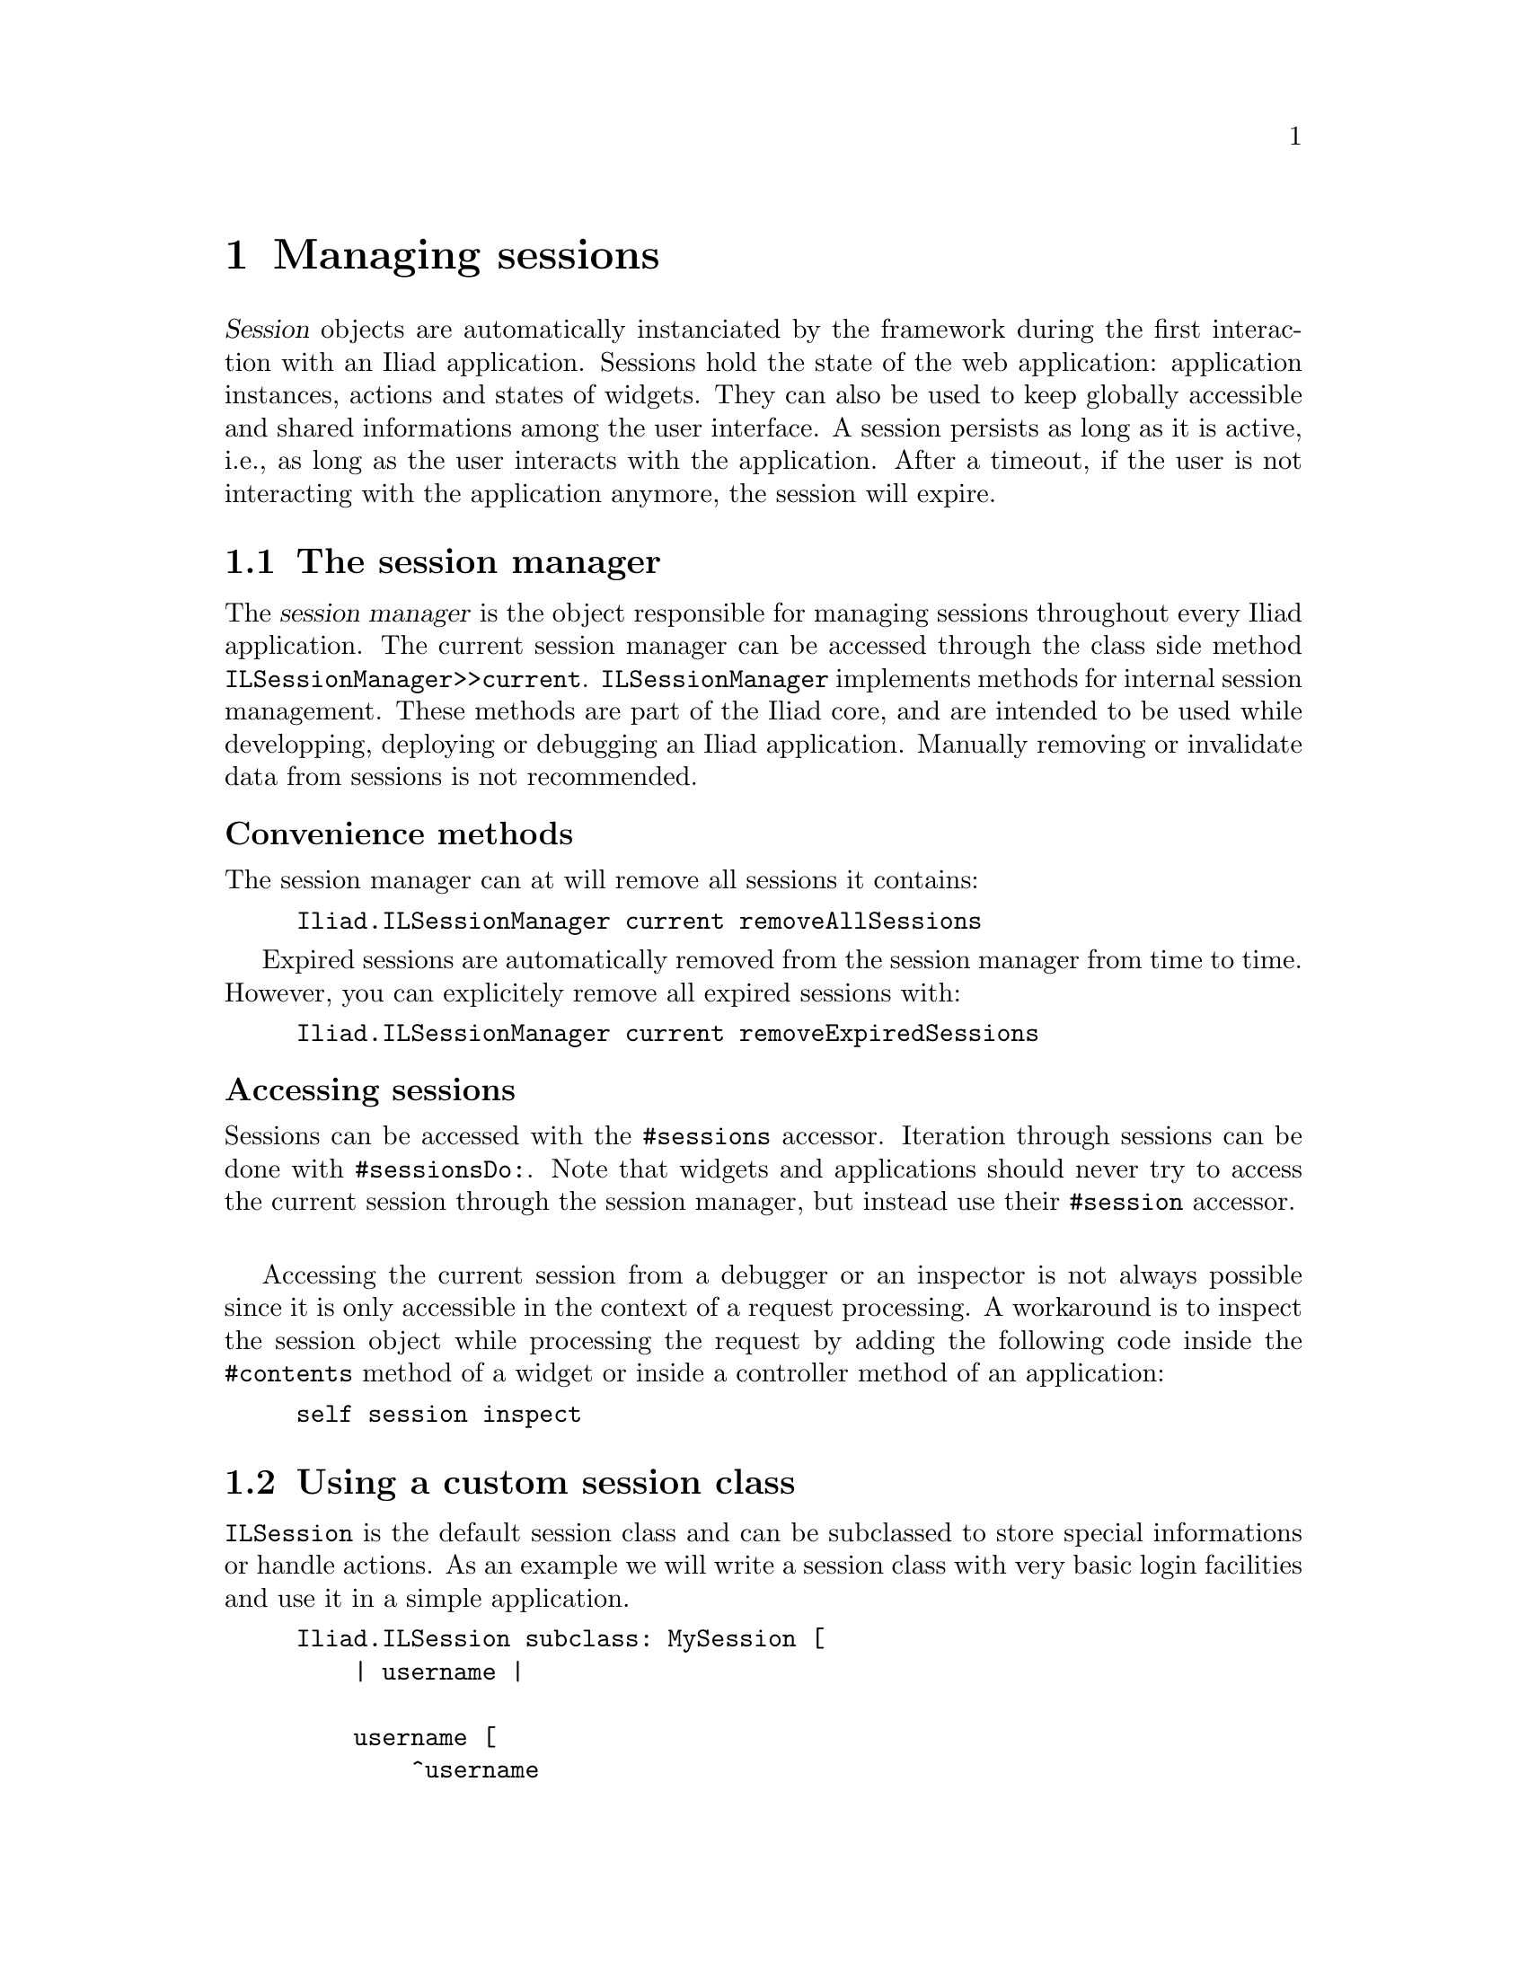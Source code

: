 @node Managing sessions
@chapter Managing sessions

@cindex ILSession
@cindex session

@menu
* The session manager::
* Using a custom session class::
* Handling session expiration::
* Note about the lifetime of sessions and UI objects::
@end menu

@dfn{Session} objects are automatically instanciated by the framework during the first interaction with an Iliad application. Sessions hold the state of the web application: application instances, actions and states of widgets. They can also be used to keep globally accessible and shared informations among the user interface. A session persists as long as it is active, i.e., as long as the user interacts with the application. After a timeout, if the user is not interacting with the application anymore, the session will expire.

@node The session manager
@section The session manager

@cindex session manager
@cindex ILSessionManager

The @dfn{session manager} is the object responsible for managing sessions throughout every Iliad application. The current session manager can be accessed through the class side method @code{ILSessionManager>>current}. @code{ILSessionManager} implements methods for internal session management. These methods are part of the Iliad core, and are intended to be used while developping, deploying or debugging an Iliad application. Manually removing or invalidate data from sessions is not recommended.

@unnumberedsubsec Convenience methods

The session manager can at will remove all sessions it contains:

@example
Iliad.ILSessionManager current removeAllSessions
@end example

Expired sessions are automatically removed from the session manager from time to time. However, you can explicitely remove all expired sessions with:

@example
Iliad.ILSessionManager current removeExpiredSessions
@end example

@unnumberedsubsec Accessing sessions

Sessions can be accessed with the @code{#sessions} accessor. Iteration through sessions can be done with @code{#sessionsDo:}. Note that widgets and applications should never try to access the current session through the session manager, but instead use their @code{#session} accessor.

@sp 1
Accessing the current session from a debugger or an inspector is not always possible since it is only accessible in the context of a request processing. A workaround is to inspect the session object while processing the request by adding the following code inside the @code{#contents} method of a widget or inside a controller method of an application:

@example
self session inspect
@end example

@node Using a custom session class
@section Using a custom session class

@code{ILSession} is the default session class and can be subclassed to store special informations or handle actions. As an example we will write a session class with very basic login facilities and use it in a simple application.

@example
Iliad.ILSession subclass: MySession [
    | username |

    username [
        ^username
    ]

    username: aString [
        username := aString
    ]
]
@end example

We can create an application class that will only be accessible to logged in users:

@example
Iliad.ILApplication subclass: MyApplication [

    MyApplication class >> path [^'my_app']
]
@end example

A login form with validation, registration, password recovery, etc. should be built using a custom widget. In a matter of simplicity, here we will just write the form in a building method in the application.

@example
loginContents [
    <category: 'building'>
    ^[:e |
        e form build: [:form |
            form input action: [:val | self login: val].
            form button text: 'Login']]
]

login: aString [
    <category: 'actions'>
    self session username: aString.
    self redirectToCurrentController
]
@end example

Testing if the user is logged in or not can happen in a controller method. However, if we want the application to globally accessible to logged in users only, we can use the hook method @code{#dispatchOverride} (@pxref{Custom request dispatching}).

@example
dispatchOverride [
    <category: 'dispatching'>
    ^self session username 
        ifNil: [self loginContents]
        ifNotNil: [super dispatchOverride]
]
@end example

@node Handling session expiration
@section Handling session expiration

@node Note about the lifetime of sessions and UI objects
@section Note about the lifetime of sessions and UI objects
